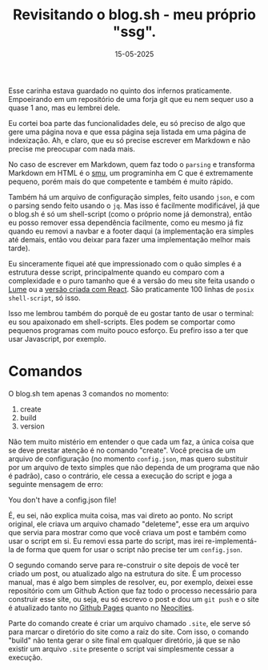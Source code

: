 #+TITLE: Revisitando o blog.sh - meu próprio "ssg".
#+DATE: 15-05-2025

Esse carinha estava guardado no quinto dos infernos praticamente. Empoeirando
em um repositório de uma forja git que eu nem sequer uso a quase 1 ano, mas eu
lembrei dele.

Eu cortei boa parte das funcionalidades dele, eu só preciso de algo que gere
uma página nova e que essa página seja listada em uma página de indexização.
Ah, e claro, que eu só precise escrever em Markdown e não precise me preocupar
com nada mais.

No caso de escrever em Markdown, quem faz todo o =parsing= e transforma
Markdown em HTML é o [[https://git.codemadness.org/smu][smu]], um programinha em C que é extremamente pequeno,
porém mais do que competente e também é muito rápido.

Também há um arquivo de configuração simples, feito usando =json=, e com o
parsing sendo feito usando o =jq=. Mas isso é facilmente modificável, já que o
blog.sh é só um shell-script (como o próprio nome já demonstra), então eu posso
remover essa dependência facilmente, como eu mesmo já fiz quando eu removi a
navbar e a footer daqui (a implementação era simples até demais, então vou
deixar para fazer uma implementação melhor mais tarde).

Eu sinceramente fiquei até que impressionado com o quão simples é a estrutura
desse script, principalmente quando eu comparo com a complexidade e o puro
tamanho que é a versão do meu site feita usando o [[https://lume.land][Lume]] ou
a [[https://github.com/ventriloquo/jsx-tukain][versão criada com React]]. São praticamente 100 linhas de =posix shell-script=,
só isso.

Isso me lembrou também do porquê de eu gostar tanto de usar o terminal: eu sou
apaixonado em shell-scripts. Eles podem se comportar como pequenos programas
com muito pouco esforço. Eu prefiro isso a ter que usar Javascript, por
exemplo.

* Comandos

O blog.sh tem apenas 3 comandos no momento:

1. create
2. build
3. version

Não tem muito mistério em entender o que cada um faz, a única coisa que se deve
prestar atenção é no comando "create". Você precisa de um arquivo de
configuração (no momento =config.json=, mas quero substituir por um arquivo de
texto simples que não dependa de um programa que não é padrão), caso o
contrário, ele cessa a execução do script e joga a seguinte mensagem de erro:

    You don't have a config.json file!

É, eu sei, não explica muita coisa, mas vai direto ao ponto. No script
original, ele criava um arquivo chamado "deleteme", esse era um arquivo que
servia para mostrar como que você criava um post e também como usar o script em
si. Eu removi essa parte do script, mas irei re-implementá-la de forma que
quem for usar o script não precise ter um =config.json=.

O segundo comando serve para re-construir o site depois de você ter criado um
post, ou atualizado algo na estrutura do site. É um processo manual, mas é algo
bem simples de resolver, eu, por exemplo, deixei esse repositório com um Github
Action que faz todo o processo necessário para construir esse site, ou seja, eu
só escrevo o post e dou um =git push= e o site é atualizado tanto no
[[https://ventriloquo.github.io][Github Pages]] quanto no [[https://tukainpng.neocities.org][Neocities]].

Parte do comando create é criar um arquivo chamado =.site=, ele serve só para
marcar o diretório do site como a raiz do site. Com isso, o comando "build" não
tenta gerar o site final em qualquer diretório, já que se não existir um
arquivo =.site= presente o script vai simplesmente cessar a execução.
